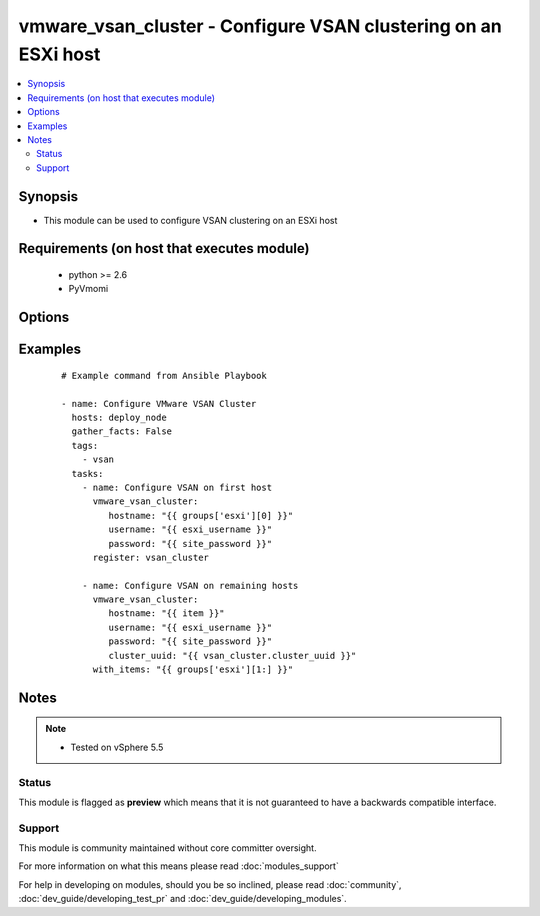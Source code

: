 .. _vmware_vsan_cluster:


vmware_vsan_cluster - Configure VSAN clustering on an ESXi host
+++++++++++++++++++++++++++++++++++++++++++++++++++++++++++++++

.. versionadded:: 2.0


.. contents::
   :local:
   :depth: 2


Synopsis
--------

* This module can be used to configure VSAN clustering on an ESXi host


Requirements (on host that executes module)
-------------------------------------------

  * python >= 2.6
  * PyVmomi


Options
-------

.. raw:: html

    <table border=1 cellpadding=4>
    <tr>
    <th class="head">parameter</th>
    <th class="head">required</th>
    <th class="head">default</th>
    <th class="head">choices</th>
    <th class="head">comments</th>
    </tr>
                <tr><td>cluster_uuid<br/><div style="font-size: small;"></div></td>
    <td>no</td>
    <td></td>
        <td></td>
        <td><div>Desired cluster UUID</div>        </td></tr>
                <tr><td>hostname<br/><div style="font-size: small;"></div></td>
    <td>yes</td>
    <td></td>
        <td></td>
        <td><div>The hostname or IP address of the vSphere vCenter.</div>        </td></tr>
                <tr><td>password<br/><div style="font-size: small;"></div></td>
    <td>yes</td>
    <td></td>
        <td></td>
        <td><div>The password of the vSphere vCenter.</div></br>
    <div style="font-size: small;">aliases: pass, pwd<div>        </td></tr>
                <tr><td>username<br/><div style="font-size: small;"></div></td>
    <td>yes</td>
    <td></td>
        <td></td>
        <td><div>The username of the vSphere vCenter.</div></br>
    <div style="font-size: small;">aliases: user, admin<div>        </td></tr>
                <tr><td>validate_certs<br/><div style="font-size: small;"></div></td>
    <td>no</td>
    <td>True</td>
        <td><ul><li>True</li><li>False</li></ul></td>
        <td><div>Allows connection when SSL certificates are not valid. Set to false when certificates are not trusted.</div>        </td></tr>
        </table>
    </br>



Examples
--------

 ::

    # Example command from Ansible Playbook
    
    - name: Configure VMware VSAN Cluster
      hosts: deploy_node
      gather_facts: False
      tags:
        - vsan
      tasks:
        - name: Configure VSAN on first host
          vmware_vsan_cluster:
             hostname: "{{ groups['esxi'][0] }}"
             username: "{{ esxi_username }}"
             password: "{{ site_password }}"
          register: vsan_cluster
    
        - name: Configure VSAN on remaining hosts
          vmware_vsan_cluster:
             hostname: "{{ item }}"
             username: "{{ esxi_username }}"
             password: "{{ site_password }}"
             cluster_uuid: "{{ vsan_cluster.cluster_uuid }}"
          with_items: "{{ groups['esxi'][1:] }}"
    


Notes
-----

.. note::
    - Tested on vSphere 5.5



Status
~~~~~~

This module is flagged as **preview** which means that it is not guaranteed to have a backwards compatible interface.


Support
~~~~~~~

This module is community maintained without core committer oversight.

For more information on what this means please read :doc:`modules_support`


For help in developing on modules, should you be so inclined, please read :doc:`community`, :doc:`dev_guide/developing_test_pr` and :doc:`dev_guide/developing_modules`.
